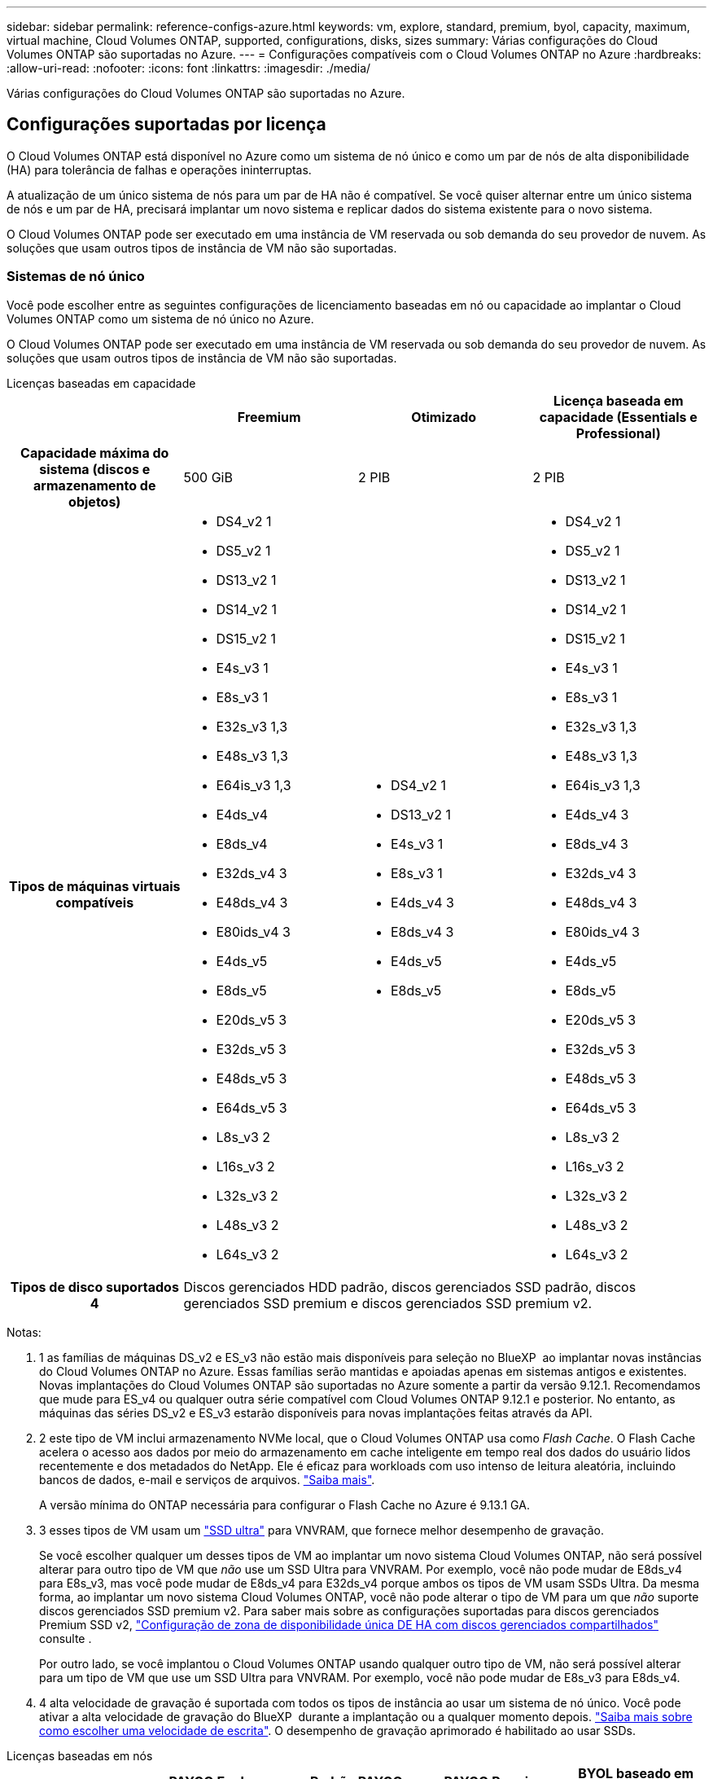 ---
sidebar: sidebar 
permalink: reference-configs-azure.html 
keywords: vm, explore, standard, premium, byol, capacity, maximum, virtual machine, Cloud Volumes ONTAP, supported, configurations, disks, sizes 
summary: Várias configurações do Cloud Volumes ONTAP são suportadas no Azure. 
---
= Configurações compatíveis com o Cloud Volumes ONTAP no Azure
:hardbreaks:
:allow-uri-read: 
:nofooter: 
:icons: font
:linkattrs: 
:imagesdir: ./media/


[role="lead"]
Várias configurações do Cloud Volumes ONTAP são suportadas no Azure.



== Configurações suportadas por licença

O Cloud Volumes ONTAP está disponível no Azure como um sistema de nó único e como um par de nós de alta disponibilidade (HA) para tolerância de falhas e operações ininterruptas.

A atualização de um único sistema de nós para um par de HA não é compatível. Se você quiser alternar entre um único sistema de nós e um par de HA, precisará implantar um novo sistema e replicar dados do sistema existente para o novo sistema.

O Cloud Volumes ONTAP pode ser executado em uma instância de VM reservada ou sob demanda do seu provedor de nuvem. As soluções que usam outros tipos de instância de VM não são suportadas.



=== Sistemas de nó único

Você pode escolher entre as seguintes configurações de licenciamento baseadas em nó ou capacidade ao implantar o Cloud Volumes ONTAP como um sistema de nó único no Azure.

O Cloud Volumes ONTAP pode ser executado em uma instância de VM reservada ou sob demanda do seu provedor de nuvem. As soluções que usam outros tipos de instância de VM não são suportadas.

[role="tabbed-block"]
====
.Licenças baseadas em capacidade
--
[cols="h,d,d,d"]
|===
|  | Freemium | Otimizado | Licença baseada em capacidade (Essentials e Professional) 


| Capacidade máxima do sistema (discos e armazenamento de objetos) | 500 GiB | 2 PIB | 2 PIB 


| Tipos de máquinas virtuais compatíveis  a| 
* DS4_v2 1
* DS5_v2 1
* DS13_v2 1
* DS14_v2 1
* DS15_v2 1
* E4s_v3 1
* E8s_v3 1
* E32s_v3 1,3
* E48s_v3 1,3
* E64is_v3 1,3
* E4ds_v4
* E8ds_v4
* E32ds_v4 3
* E48ds_v4 3
* E80ids_v4 3
* E4ds_v5
* E8ds_v5
* E20ds_v5 3
* E32ds_v5 3
* E48ds_v5 3
* E64ds_v5 3
* L8s_v3 2
* L16s_v3 2
* L32s_v3 2
* L48s_v3 2
* L64s_v3 2

 a| 
* DS4_v2 1
* DS13_v2 1
* E4s_v3 1
* E8s_v3 1
* E4ds_v4 3
* E8ds_v4 3
* E4ds_v5
* E8ds_v5

 a| 
* DS4_v2 1
* DS5_v2 1
* DS13_v2 1
* DS14_v2 1
* DS15_v2 1
* E4s_v3 1
* E8s_v3 1
* E32s_v3 1,3
* E48s_v3 1,3
* E64is_v3 1,3
* E4ds_v4 3
* E8ds_v4 3
* E32ds_v4 3
* E48ds_v4 3
* E80ids_v4 3
* E4ds_v5
* E8ds_v5
* E20ds_v5 3
* E32ds_v5 3
* E48ds_v5 3
* E64ds_v5 3
* L8s_v3 2
* L16s_v3 2
* L32s_v3 2
* L48s_v3 2
* L64s_v3 2




| Tipos de disco suportados 4 3+| Discos gerenciados HDD padrão, discos gerenciados SSD padrão, discos gerenciados SSD premium e discos gerenciados SSD premium v2. 
|===
Notas:

. 1 as famílias de máquinas DS_v2 e ES_v3 não estão mais disponíveis para seleção no BlueXP  ao implantar novas instâncias do Cloud Volumes ONTAP no Azure. Essas famílias serão mantidas e apoiadas apenas em sistemas antigos e existentes. Novas implantações do Cloud Volumes ONTAP são suportadas no Azure somente a partir da versão 9.12.1. Recomendamos que mude para ES_v4 ou qualquer outra série compatível com Cloud Volumes ONTAP 9.12.1 e posterior. No entanto, as máquinas das séries DS_v2 e ES_v3 estarão disponíveis para novas implantações feitas através da API.
. 2 este tipo de VM inclui armazenamento NVMe local, que o Cloud Volumes ONTAP usa como _Flash Cache_. O Flash Cache acelera o acesso aos dados por meio do armazenamento em cache inteligente em tempo real dos dados do usuário lidos recentemente e dos metadados do NetApp. Ele é eficaz para workloads com uso intenso de leitura aleatória, incluindo bancos de dados, e-mail e serviços de arquivos. https://docs.netapp.com/us-en/bluexp-cloud-volumes-ontap/concept-flash-cache.html["Saiba mais"^].
+
A versão mínima do ONTAP necessária para configurar o Flash Cache no Azure é 9.13.1 GA.

. 3 esses tipos de VM usam um https://docs.microsoft.com/en-us/azure/virtual-machines/windows/disks-enable-ultra-ssd["SSD ultra"^] para VNVRAM, que fornece melhor desempenho de gravação.
+
Se você escolher qualquer um desses tipos de VM ao implantar um novo sistema Cloud Volumes ONTAP, não será possível alterar para outro tipo de VM que _não_ use um SSD Ultra para VNVRAM. Por exemplo, você não pode mudar de E8ds_v4 para E8s_v3, mas você pode mudar de E8ds_v4 para E32ds_v4 porque ambos os tipos de VM usam SSDs Ultra. Da mesma forma, ao implantar um novo sistema Cloud Volumes ONTAP, você não pode alterar o tipo de VM para um que _não_ suporte discos gerenciados SSD premium v2. Para saber mais sobre as configurações suportadas para discos gerenciados Premium SSD v2, https://docs.netapp.com/us-en/bluexp-cloud-volumes-ontap/concept-ha-azure.html#ha-single-availability-zone-configuration-with-shared-managed-disks["Configuração de zona de disponibilidade única DE HA com discos gerenciados compartilhados"^] consulte .

+
Por outro lado, se você implantou o Cloud Volumes ONTAP usando qualquer outro tipo de VM, não será possível alterar para um tipo de VM que use um SSD Ultra para VNVRAM. Por exemplo, você não pode mudar de E8s_v3 para E8ds_v4.

. 4 alta velocidade de gravação é suportada com todos os tipos de instância ao usar um sistema de nó único. Você pode ativar a alta velocidade de gravação do BlueXP  durante a implantação ou a qualquer momento depois. https://docs.netapp.com/us-en/bluexp-cloud-volumes-ontap/concept-write-speed.html["Saiba mais sobre como escolher uma velocidade de escrita"^]. O desempenho de gravação aprimorado é habilitado ao usar SSDs.


--
.Licenças baseadas em nós
--
[cols="h,d,d,d,d"]
|===
|  | PAYGO Explore | Padrão PAYGO | PAYGO Premium | BYOL baseado em nós 


| Capacidade máxima do sistema (discos e armazenamento de objetos) | 2 TIB 5 | 10 TIB | 368 TIB | 368 TIB por licença 


| Tipos de máquinas virtuais compatíveis  a| 
* E4s_v3 1
* E4ds_v4 3
* E4ds_v5

 a| 
* DS4_v2 1
* DS13_v2 1
* E8s_v3 1
* E8ds_v4 3
* E8ds_v5
* L8s_v3 2

 a| 
* DS5_v2 1
* DS14_v2 1
* DS15_v2 1
* E32s_v3 1,3
* E48s_v3 1,3
* E64is_v3 1,3
* E32ds_v4 3
* E48ds_v4 3
* E80ids_v4 3
* E20ds_v5 3
* E32ds_v5 3
* E48ds_v5 3
* E64ds_v5 3

 a| 
* DS4_v2 1
* DS5_v2 1
* DS13_v2 1
* DS14_v2 1
* DS15_v2 1
* E4s_v3 1
* E8s_v3 1
* E32s_v3 1,3
* E48s_v3 1,3
* E64is_v3 1,3
* E4ds_v4 3
* E8ds_v4 3
* E32ds_v4 3
* E48ds_v4 3
* E80ids_v4 3
* E4ds_v5
* E8ds_v5
* E20ds_v5 3
* E32ds_v5 3
* E48ds_v5 3
* E64ds_v5 3
* L8s_v3 2
* L16s_v3 2
* L32s_v3 2
* L48s_v3 2
* L64s_v3 2




| Tipos de disco suportados 4 4+| Discos gerenciados HDD padrão, discos gerenciados SSD padrão e discos gerenciados SSD Premium 
|===
Notas:

. 1 as famílias de máquinas DS_v2 e ES_v3 não estão mais disponíveis para seleção no BlueXP  ao implantar novas instâncias do Cloud Volumes ONTAP no Azure. Essas famílias serão mantidas e apoiadas apenas em sistemas antigos e existentes. Novas implantações do Cloud Volumes ONTAP são suportadas no Azure somente a partir da versão 9.12.1. Recomendamos que mude para ES_v4 ou qualquer outra série compatível com Cloud Volumes ONTAP 9.12.1 e posterior. No entanto, as máquinas das séries DS_v2 e ES_v3 estarão disponíveis para novas implantações feitas através da API.
. 2 este tipo de VM inclui armazenamento NVMe local, que o Cloud Volumes ONTAP usa como _Flash Cache_. O Flash Cache acelera o acesso aos dados por meio do armazenamento em cache inteligente em tempo real dos dados do usuário lidos recentemente e dos metadados do NetApp. Ele é eficaz para workloads com uso intenso de leitura aleatória, incluindo bancos de dados, e-mail e serviços de arquivos. https://docs.netapp.com/us-en/bluexp-cloud-volumes-ontap/concept-flash-cache.html["Saiba mais"^].
. 3 esses tipos de VM usam um https://docs.microsoft.com/en-us/azure/virtual-machines/windows/disks-enable-ultra-ssd["SSD ultra"^] para VNVRAM, que fornece melhor desempenho de gravação.
+
Se você escolher qualquer um desses tipos de VM ao implantar um novo sistema Cloud Volumes ONTAP, não será possível alterar para outro tipo de VM que _não_ use um SSD Ultra para VNVRAM. Por exemplo, você não pode mudar de E8ds_v4 para E8s_v3, mas você pode mudar de E8ds_v4 para E32ds_v4 porque ambos os tipos de VM usam SSDs Ultra.

+
Por outro lado, se você implantou o Cloud Volumes ONTAP usando qualquer outro tipo de VM, não será possível alterar para um tipo de VM que use um SSD Ultra para VNVRAM. Por exemplo, você não pode mudar de E8s_v3 para E8ds_v4.

. 4 alta velocidade de gravação é suportada com todos os tipos de instância ao usar um sistema de nó único. Você pode ativar a alta velocidade de gravação do BlueXP  durante a implantação ou a qualquer momento depois. https://docs.netapp.com/us-en/bluexp-cloud-volumes-ontap/concept-write-speed.html["Saiba mais sobre como escolher uma velocidade de escrita"^]. O desempenho de gravação aprimorado é habilitado ao usar SSDs.
. 5 a disposição em camadas de dados para armazenamento Blob do Azure não é suportada com o PAYGO Explore.


--
====


=== Pares HA

Você pode escolher entre as configurações a seguir ao implantar o Cloud Volumes ONTAP como um par de HA no Azure.



==== HA pares com blob de página

Você pode usar as configurações a seguir com as implantações de blob de página HA do Cloud Volumes ONTAP existentes no Azure.


NOTE: Os blobs de páginas do Azure não são suportados para nenhuma nova implantação.

[role="tabbed-block"]
====
.Licenças baseadas em capacidade
--
[cols="h,d,d,d"]
|===
|  | Freemium | Otimizado | Licença baseada em capacidade (Essentials e Professional) 


| Capacidade máxima do sistema (discos e armazenamento de objetos) | 500 GiB | 2 PIB | 2 PIB 


| Tipos de máquinas virtuais compatíveis  a| 
* DS4_v2
* DS5_v2 1
* DS13_v2
* DS14_v2 1
* DS15_v2 1
* E8s_v3
* E48s_v3 1
* E8ds_v4 3
* E32ds_v4 1,3
* E48ds_v4 1,3
* E80ids_v4 1,2,3
* E8ds_v5
* E20ds_v5 1
* E32ds_v5 1
* E48ds_v5 1
* E64ds_v5 1

 a| 
* DS4_v2
* DS13_v2
* E8s_v3
* E8ds_v4 3
* E8ds_v5

 a| 
* DS4_v2
* DS5_v2 1
* DS13_v2
* DS14_v2 1
* DS15_v2 1
* E8s_v3
* E48s_v3 1
* E8ds_v4 3
* E32ds_v4 1,3
* E48ds_v4 1,3
* E80ids_v4 1,2,3
* E8ds_v5
* E20ds_v5 1
* E32ds_v5 1
* E48ds_v5 1
* E64ds_v5 1




| Tipos de disco suportados 3+| Blobs de página 
|===
Notas:

. O Cloud Volumes ONTAP dá suporte à alta velocidade de gravação com esses tipos de VM ao usar um par de HA. Você pode ativar a alta velocidade de gravação do BlueXP  durante a implantação ou a qualquer momento depois. https://docs.netapp.com/us-en/cloud-manager-cloud-volumes-ontap/concept-write-speed.html["Saiba mais sobre como escolher uma velocidade de escrita"^].
. Essa VM é recomendada somente quando o controle de manutenção do Azure for necessário. Não é recomendado para qualquer outro caso de uso devido ao preço mais alto.
. Essas VMs são suportadas apenas em implantações do Cloud Volumes ONTAP 9.11.1 ou anteriores. Com esses tipos de VM, você pode atualizar uma implantação de blob de página existente do Cloud Volumes ONTAP 9.11.1 para o 9.12.1. Você não pode executar novas implantações de blob de página com o Cloud Volumes ONTAP 9.12.1 ou superior.


--
.Licenças baseadas em nós
--
[cols="h,d,d,d"]
|===
|  | Padrão PAYGO | PAYGO Premium | BYOL baseado em nós 


| Capacidade máxima do sistema (discos e armazenamento de objetos) | 10 TIB | 368 TIB | 368 TIB por licença 


| Tipos de máquinas virtuais compatíveis  a| 
* DS4_v2
* DS13_v2
* E8s_v3
* E8ds_v4 3
* E8ds_v5

 a| 
* DS5_v2 1
* DS14_v2 1
* DS15_v2 1
* E48s_v3 1
* E32ds_v4 1,3
* E48ds_v4 1,3
* E80ids_v4 1,2,3
* E20ds_v5 1
* E32ds_v5 1
* E48ds_v5 1
* E64ds_v5 1

 a| 
* DS4_v2
* DS5_v2 1
* DS13_v2
* DS14_v2 1
* DS15_v2 1
* E8s_v3
* E48s_v3 1
* E8ds_v4 3
* E32ds_v4 1,3
* E48ds_v4 1,3
* E80ids_v4 1,2,3
* E4ds_v5
* E8ds_v5
* E20ds_v5 1
* E32ds_v5 1
* E48ds_v5 1
* E64ds_v5 1




| Tipos de disco suportados 3+| Blobs de página 
|===
Notas:

. O Cloud Volumes ONTAP dá suporte à alta velocidade de gravação com esses tipos de VM ao usar um par de HA. Você pode ativar a alta velocidade de gravação do BlueXP  durante a implantação ou a qualquer momento depois. https://docs.netapp.com/us-en/cloud-manager-cloud-volumes-ontap/concept-write-speed.html["Saiba mais sobre como escolher uma velocidade de escrita"^].
. Essa VM é recomendada somente quando o controle de manutenção do Azure for necessário. Não é recomendado para qualquer outro caso de uso devido ao preço mais alto.
. Essas VMs são suportadas apenas em implantações do Cloud Volumes ONTAP 9.11.1 ou anteriores. Com esses tipos de VM, você pode atualizar uma implantação de blob de página existente do Cloud Volumes ONTAP 9.11.1 para o 9.12.1. Você não pode executar novas implantações de blob de página com o Cloud Volumes ONTAP 9.12.1 ou superior.


--
====


==== Pares DE HA com discos gerenciados compartilhados

Você pode escolher entre as configurações a seguir ao implantar o Cloud Volumes ONTAP como um par de HA no Azure.

[role="tabbed-block"]
====
.Licenças baseadas em capacidade
--
[cols="h,d,d,d"]
|===
|  | Freemium | Otimizado | Licença baseada em capacidade (Essentials e Professional) 


| Capacidade máxima do sistema (discos e armazenamento de objetos) | 500 GiB | 2 PIB | 2 PIB 


| Tipos de máquinas virtuais compatíveis  a| 
* E8ds_v4
* E32ds_v4 1
* E48ds_v4 1
* E80ids_v4 1,2
* E8ds_v5 4
* E20ds_v5 1,4
* E32ds_v5 1,4
* E48ds_v5 1,4
* E64ds_v5 1,4
* L16s_v3 1,3,5
* L32s_v3 1,3,5
* L48s_v3 1,3,5
* L64s_v3 1,3,5

 a| 
* E8ds_v4
* E8ds_v5 4

 a| 
* E8ds_v4
* E32ds_v4 1
* E48ds_v4 1
* E80ids_v4 1,2
* E8ds_v5 4
* E20ds_v5 1,4
* E32ds_v5 1,4
* E48ds_v5 1,4
* E64ds_v5 1,4
* L16s_v3 1,3,5
* L32s_v3 1,3,5
* L48s_v3 1,3,5
* L64s_v3 1,3,5




| Tipos de disco suportados 3+| Discos gerenciados HDD padrão, discos gerenciados SSD padrão, discos gerenciados SSD premium e discos gerenciados SSD premium v2. 
|===
Notas:

. O Cloud Volumes ONTAP dá suporte à alta velocidade de gravação com esses tipos de VM ao usar um par de HA. Você pode ativar a alta velocidade de gravação do BlueXP  durante a implantação ou a qualquer momento depois. https://docs.netapp.com/us-en/bluexp-cloud-volumes-ontap/concept-write-speed.html["Saiba mais sobre como escolher uma velocidade de escrita"^].
. Essa VM é recomendada somente quando o controle de manutenção do Azure for necessário. Não é recomendado para qualquer outro caso de uso devido ao preço mais alto.
. O suporte a várias zonas de disponibilidade começa a partir do ONTAP versão 9.13.1.
. O suporte a várias zonas de disponibilidade começa a partir do ONTAP versão 9.14.1 RC1.
. Esse tipo de VM inclui storage NVMe local, que o Cloud Volumes ONTAP usa como _Flash Cache_. O Flash Cache acelera o acesso aos dados por meio do armazenamento em cache inteligente em tempo real dos dados do usuário lidos recentemente e dos metadados do NetApp. Ele é eficaz para workloads com uso intenso de leitura aleatória, incluindo bancos de dados, e-mail e serviços de arquivos. https://docs.netapp.com/us-en/bluexp-cloud-volumes-ontap/concept-flash-cache.html["Saiba mais"^].


--
.Licenças baseadas em nós
--
[cols="h,d,d,d"]
|===
|  | Padrão PAYGO | PAYGO Premium | BYOL baseado em nós 


| Capacidade máxima do sistema (discos e armazenamento de objetos) | 10 TIB | 368 TIB | 368 TIB por licença 


| Tipos de máquinas virtuais compatíveis  a| 
* E8ds_v4 4
* E8ds_v5

 a| 
* E32ds_v4 1,4
* E48ds_v4 1,4
* E80ids_v4 1,2,4
* E20ds_v5 1
* E32ds_v5 1
* E48ds_v5 1
* E64ds_v5 1
* L16s_v3 1,4,5
* L32s_v3 1,4,5
* L48s_v3 1,4,5
* L64s_v3 1,4,5

 a| 
* E8ds_v4 4
* E32ds_v4 1,4
* E48ds_v4 1,4
* E80ids_v4 1,2,4
* E4ds_v5
* E8ds_v5
* E20ds_v5 1
* E32ds_v5 1
* E48ds_v5 1
* E64ds_v5 1
* L16s_v3 1,4,5
* L32s_v3 1,4,5
* L48s_v3 1,4,5
* L64s_v3 1,4,5




| Tipos de disco suportados 3+| Discos gerenciados 
|===
Notas:

. O Cloud Volumes ONTAP dá suporte à alta velocidade de gravação com esses tipos de VM ao usar um par de HA. Você pode ativar a alta velocidade de gravação do BlueXP  durante a implantação ou a qualquer momento depois. https://docs.netapp.com/us-en/bluexp-cloud-volumes-ontap/concept-write-speed.html["Saiba mais sobre como escolher uma velocidade de escrita"^].
. Essa VM é recomendada somente quando o controle de manutenção do Azure for necessário. Não é recomendado para qualquer outro caso de uso devido ao preço mais alto.
. Esses tipos de VM são compatíveis apenas com pares de HA em uma configuração de zona de disponibilidade única executada em discos gerenciados compartilhados.
. Esses tipos de VM são compatíveis com pares de HA em configurações de zona de disponibilidade única e várias zonas de disponibilidade executadas em discos gerenciados compartilhados. Para os tipos de VM LS_v3, o suporte a várias zonas de disponibilidade começa a partir do ONTAP versão 9.13.1. Para os tipos de VM EDS_v5, o suporte a várias zonas de disponibilidade começa a partir da versão 9.14.1 RC1 do ONTAP.
. Esse tipo de VM inclui storage NVMe local, que o Cloud Volumes ONTAP usa como _Flash Cache_. O Flash Cache acelera o acesso aos dados por meio do armazenamento em cache inteligente em tempo real dos dados do usuário lidos recentemente e dos metadados do NetApp. Ele é eficaz para workloads com uso intenso de leitura aleatória, incluindo bancos de dados, e-mail e serviços de arquivos. https://docs.netapp.com/us-en/bluexp-cloud-volumes-ontap/concept-flash-cache.html["Saiba mais"^].


--
====


== Tamanhos de disco suportados

No Azure, um agregado pode conter até 12 discos com o mesmo tipo e tamanho.



=== Sistemas de nó único

Sistemas de nó único usam discos gerenciados do Azure. Os seguintes tamanhos de disco são suportados:

[cols="3*"]
|===
| SSD premium | SSD padrão | HDD padrão 


 a| 
* 500 GiB
* 1 TIB
* 2 TIB
* 4 TIB
* 8 TIB
* 16 TIB
* 32 TIB

 a| 
* 100 GiB
* 500 GiB
* 1 TIB
* 2 TIB
* 4 TIB
* 8 TIB
* 16 TIB
* 32 TIB

 a| 
* 100 GiB
* 500 GiB
* 1 TIB
* 2 TIB
* 4 TIB
* 8 TIB
* 16 TIB
* 32 TIB


|===


=== Pares HA

Os pares DE HA usam discos gerenciados do Azure. Os seguintes tipos e tamanhos de disco são suportados.

(Os blobs de página são suportados com pares de HA implantados antes da versão 9.12.1.)

*SSD Premium*

* 500 GiB
* 1 TIB
* 2 TIB
* 4 TIB
* 8 TIB
* 16 TIB (somente discos gerenciados)
* 32 TIB (somente discos gerenciados)




== Regiões suportadas

Para obter suporte à região do Azure, https://bluexp.netapp.com/cloud-volumes-global-regions["Regiões globais do Cloud volumes"^] consulte .

